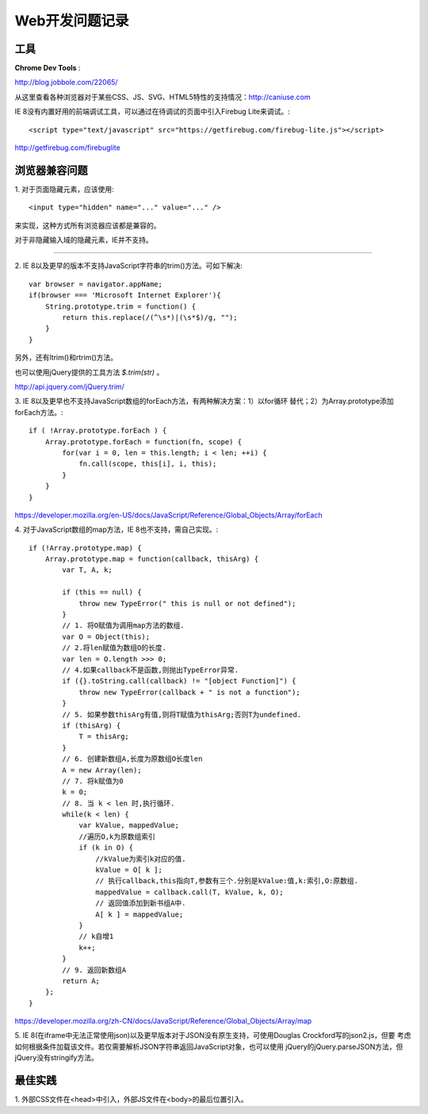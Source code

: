 Web开发问题记录
==================

工具
-------

**Chrome Dev Tools** :

`http://blog.jobbole.com/22065/ <Chrome Dev Tools 浅析：成为更高效的开发人员>`_


从这里查看各种浏览器对于某些CSS、JS、SVG、HTML5特性的支持情况：http://caniuse.com


IE 8没有内置好用的前端调试工具，可以通过在待调试的页面中引入Firebug Lite来调试。::

    <script type="text/javascript" src="https://getfirebug.com/firebug-lite.js"></script>

http://getfirebug.com/firebuglite

浏览器兼容问题
----------------

1.
对于页面隐藏元素，应该使用::

    <input type="hidden" name="..." value="..." />

来实现，这种方式所有浏览器应该都是兼容的。

对于非隐藏输入域的隐藏元素，IE并不支持。

------

2.
IE 8以及更早的版本不支持JavaScript字符串的trim()方法。可如下解决::

    var browser = navigator.appName;
    if(browser === 'Microsoft Internet Explorer'){
        String.prototype.trim = function() {
            return this.replace(/(^\s*)|(\s*$)/g, "");
        }
    }

另外，还有ltrim()和rtrim()方法。

也可以使用jQuery提供的工具方法 `$.trim(str)` 。

http://api.jquery.com/jQuery.trim/

3.
IE 8以及更早也不支持JavaScript数组的forEach方法，有两种解决方案：1）以for循环
替代；2）为Array.prototype添加forEach方法。::
    
    if ( !Array.prototype.forEach ) {
        Array.prototype.forEach = function(fn, scope) {
            for(var i = 0, len = this.length; i < len; ++i) {
                fn.call(scope, this[i], i, this);
            }
        }
    }

https://developer.mozilla.org/en-US/docs/JavaScript/Reference/Global_Objects/Array/forEach

4.
对于JavaScript数组的map方法，IE 8也不支持，需自己实现。::

    if (!Array.prototype.map) {
        Array.prototype.map = function(callback, thisArg) {
            var T, A, k;
        
            if (this == null) {
                throw new TypeError(" this is null or not defined");
            } 
            // 1. 将O赋值为调用map方法的数组.
            var O = Object(this);
            // 2.将len赋值为数组O的长度.
            var len = O.length >>> 0;
            // 4.如果callback不是函数,则抛出TypeError异常.
            if ({}.toString.call(callback) != "[object Function]") {
                throw new TypeError(callback + " is not a function");
            }
            // 5. 如果参数thisArg有值,则将T赋值为thisArg;否则T为undefined.
            if (thisArg) {
                T = thisArg;
            }
            // 6. 创建新数组A,长度为原数组O长度len
            A = new Array(len);
            // 7. 将k赋值为0
            k = 0;
            // 8. 当 k < len 时,执行循环.
            while(k < len) {
                var kValue, mappedValue;
                //遍历O,k为原数组索引
                if (k in O) { 
                    //kValue为索引k对应的值.
                    kValue = O[ k ]; 
                    // 执行callback,this指向T,参数有三个.分别是kValue:值,k:索引,O:原数组.
                    mappedValue = callback.call(T, kValue, k, O); 
                    // 返回值添加到新书组A中.
                    A[ k ] = mappedValue;
                }
                // k自增1
                k++;
            }
            // 9. 返回新数组A
            return A;
        };      
    }

https://developer.mozilla.org/zh-CN/docs/JavaScript/Reference/Global_Objects/Array/map

5.
IE 8(在iframe中无法正常使用json)以及更早版本对于JSON没有原生支持，可使用Douglas Crockford写的json2.js，但要
考虑如何根据条件加载该文件。若仅需要解析JSON字符串返回JavaScript对象，也可以使用
jQuery的jQuery.parseJSON方法，但jQuery没有stringify方法。


最佳实践
------------

1.
外部CSS文件在<head>中引入，外部JS文件在<body>的最后位置引入。
